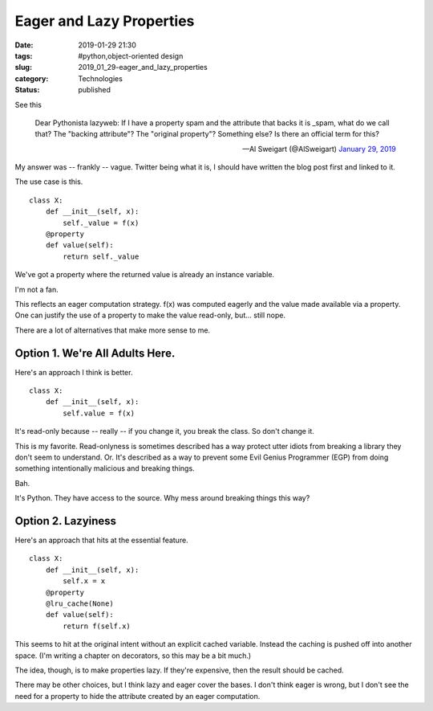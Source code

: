 Eager and Lazy Properties
=========================

:date: 2019-01-29 21:30
:tags: #python,object-oriented design
:slug: 2019_01_29-eager_and_lazy_properties
:category: Technologies
:status: published


See this


    Dear Pythonista lazyweb: If I have a property spam and the
    attribute that backs it is \_spam, what do we call that? The
    "backing attribute"? The "original property"? Something else? Is
    there an official term for this?

    — Al Sweigart (@AlSweigart) `January 29,
    2019 <https://twitter.com/AlSweigart/status/1090348010041528321?ref_src=twsrc%5Etfw>`__




My answer was -- frankly -- vague. Twitter being what it is, I should
have written the blog post first and linked to it.

The use case is this.

::

   class X:
       def __init__(self, x):
           self._value = f(x)
       @property
       def value(self):
           return self._value




We've got a property where the returned value is already an instance
variable.




I'm not a fan.

This reflects an eager computation strategy. f(x) was computed eagerly
and the value made available via a property. One can justify the use
of a property to make the value read-only, but... still nope.

There are a lot of alternatives that make more sense to me.

Option 1. We're All Adults Here.
--------------------------------


Here's an approach I think is better.

::

   class X:
       def __init__(self, x):
           self.value = f(x)




It's read-only because -- really -- if you change it, you break the
class. So don't change it.

This is my favorite. Read-onlyness is sometimes described has a way
protect utter idiots from breaking a library they don't seem to
understand. Or. It's described as a way to prevent some Evil Genius
Programmer (EGP) from doing something intentionally malicious and
breaking things.

Bah.

It's Python. They have access to the source. Why mess around breaking
things this way?

Option 2. Lazyiness
-------------------


Here's an approach that hits at the essential feature.

::

   class X:
       def __init__(self, x):
           self.x = x
       @property
       @lru_cache(None)
       def value(self):
           return f(self.x)




This seems to hit at the original intent without an explicit cached
variable. Instead the caching is pushed off into another space. (I'm
writing a chapter on decorators, so this may be a bit much.)

The idea, though, is to make properties lazy. If they're expensive,
then the result should be cached.

There may be other choices, but I think lazy and eager cover the
bases. I don't think eager is wrong, but I don't see the need for a
property to hide the attribute created by an eager computation.




